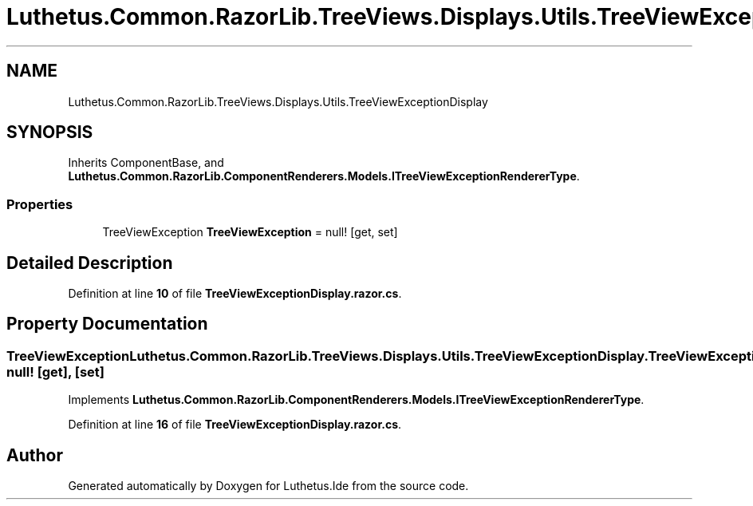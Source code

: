 .TH "Luthetus.Common.RazorLib.TreeViews.Displays.Utils.TreeViewExceptionDisplay" 3 "Version 1.0.0" "Luthetus.Ide" \" -*- nroff -*-
.ad l
.nh
.SH NAME
Luthetus.Common.RazorLib.TreeViews.Displays.Utils.TreeViewExceptionDisplay
.SH SYNOPSIS
.br
.PP
.PP
Inherits ComponentBase, and \fBLuthetus\&.Common\&.RazorLib\&.ComponentRenderers\&.Models\&.ITreeViewExceptionRendererType\fP\&.
.SS "Properties"

.in +1c
.ti -1c
.RI "TreeViewException \fBTreeViewException\fP = null!\fR [get, set]\fP"
.br
.in -1c
.SH "Detailed Description"
.PP 
Definition at line \fB10\fP of file \fBTreeViewExceptionDisplay\&.razor\&.cs\fP\&.
.SH "Property Documentation"
.PP 
.SS "TreeViewException Luthetus\&.Common\&.RazorLib\&.TreeViews\&.Displays\&.Utils\&.TreeViewExceptionDisplay\&.TreeViewException = null!\fR [get]\fP, \fR [set]\fP"

.PP
Implements \fBLuthetus\&.Common\&.RazorLib\&.ComponentRenderers\&.Models\&.ITreeViewExceptionRendererType\fP\&.
.PP
Definition at line \fB16\fP of file \fBTreeViewExceptionDisplay\&.razor\&.cs\fP\&.

.SH "Author"
.PP 
Generated automatically by Doxygen for Luthetus\&.Ide from the source code\&.
